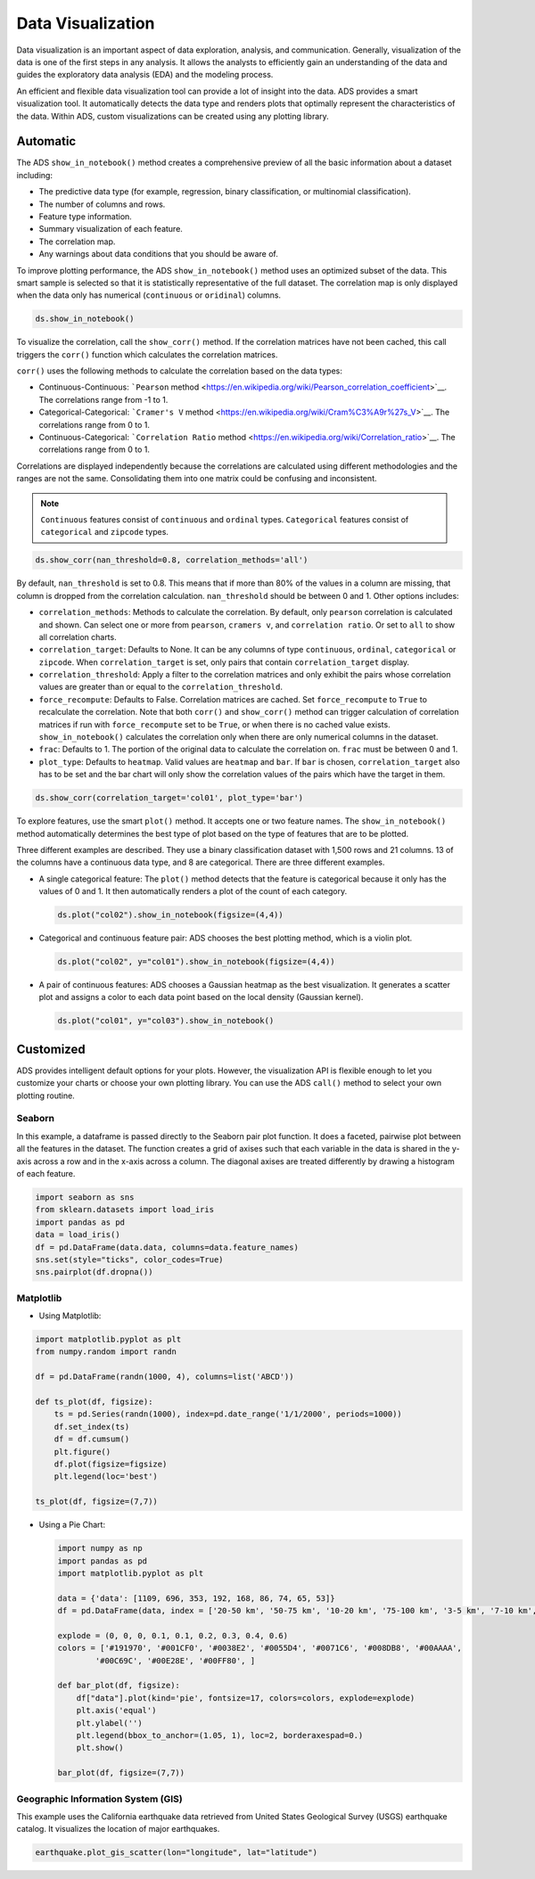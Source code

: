 .. _data-visualization-8:

##################
Data Visualization
##################

Data visualization is an important aspect of data exploration, analysis, and communication. Generally, visualization of the data is one of the first steps in any analysis. It allows the analysts to efficiently gain an understanding of the data and guides the exploratory data analysis (EDA) and the modeling process.

An efficient and flexible data visualization tool can provide a lot of insight into the data. ADS provides a smart visualization tool. It automatically detects the data type and renders plots that optimally represent the characteristics of the data. Within ADS, custom visualizations can be created using any plotting library.

Automatic 
*********

The ADS ``show_in_notebook()`` method creates a comprehensive preview of all the basic information about a dataset including:

* The predictive data type (for example, regression, binary classification, or multinomial classification).
* The number of columns and rows.
* Feature type information.
* Summary visualization of each feature.
* The correlation map.
* Any warnings about data conditions that you should be aware of.

To improve plotting performance, the ADS ``show_in_notebook()`` method uses an optimized subset of the data. This smart sample is selected so that it is statistically representative of the full dataset.  The correlation map is only displayed when the data only has numerical (``continuous`` or
``oridinal``) columns.

.. code-block:: python3

    ds.show_in_notebook()

.. figure:: figures/show_in_notebook_summary.png
     :align: center

.. figure:: figures/show_in_notebook_features.png
     :align: center

.. figure:: figures/show_in_notebook_feature_visualizations.png
     :align: center

To visualize the correlation, call the ``show_corr()`` method. If the correlation matrices have not been cached, this call triggers the ``corr()`` function which calculates the correlation matrices.

``corr()`` uses the following methods to calculate the correlation based on the data types:

* Continuous-Continuous: ```Pearson`` method <https://en.wikipedia.org/wiki/Pearson_correlation_coefficient>`__. The correlations range from -1 to 1.
* Categorical-Categorical:  ```Cramer's V`` method <https://en.wikipedia.org/wiki/Cram%C3%A9r%27s_V>`__. The correlations range from 0 to 1.
* Continuous-Categorical: ```Correlation Ratio`` method <https://en.wikipedia.org/wiki/Correlation_ratio>`__. The correlations range from 0 to 1.

Correlations are displayed independently because the correlations are calculated using different methodologies and the ranges are not the same. Consolidating them into one matrix could be confusing and inconsistent.

.. note::

 ``Continuous`` features consist of ``continuous`` and ``ordinal`` types.
 ``Categorical`` features consist of ``categorical`` and ``zipcode`` types.

.. code-block:: python3

    ds.show_corr(nan_threshold=0.8, correlation_methods='all')

.. figure:: figures/show_corr1.png
     :align: center

.. figure:: figures/show_corr2.png
     :align: center

.. figure:: figures/show_corr3.png
     :align: center

By default, ``nan_threshold`` is set to 0.8. This means that if more than 80% of the values in a column are missing, that column is dropped from the correlation calculation. ``nan_threshold`` should be between 0 and 1. Other options includes:

* ``correlation_methods``: Methods to calculate the correlation. By default, only ``pearson`` correlation is calculated and shown. Can select one or more from ``pearson``, ``cramers v``, and ``correlation ratio``. Or set to ``all`` to show all correlation charts.
* ``correlation_target``: Defaults to None. It can be any columns of type ``continuous``, ``ordinal``, ``categorical`` or ``zipcode``. When ``correlation_target`` is set, only pairs that contain ``correlation_target`` display.
* ``correlation_threshold``: Apply a filter to the correlation matrices and only exhibit the pairs whose correlation values are greater than or equal to the ``correlation_threshold``.
* ``force_recompute``: Defaults to False. Correlation matrices are cached. Set ``force_recompute`` to ``True`` to recalculate the correlation. Note that both ``corr()`` and ``show_corr()`` method can trigger calculation of correlation matrices if run with ``force_recompute`` set to be ``True``, or when there is no cached value exists. ``show_in_notebook()`` calculates the correlation only when there are only numerical columns in the dataset.
* ``frac``: Defaults to 1. The portion of the original data to calculate the correlation on. ``frac`` must be between 0 and 1.
* ``plot_type``: Defaults to ``heatmap``. Valid values are ``heatmap`` and ``bar``. If ``bar`` is chosen, ``correlation_target`` also has to be set and the bar chart will only show the correlation values of the pairs which have the target in them.

.. code-block:: python3

    ds.show_corr(correlation_target='col01', plot_type='bar')

.. figure:: figures/show_corr4.png
     :align: center

To explore features, use the smart ``plot()`` method. It accepts one or two feature names. The ``show_in_notebook()`` method automatically determines the best type of plot based on the type of features that are to be plotted.

Three different examples are described. They use a binary classification dataset with 1,500 rows and 21 columns. 13 of the columns have a continuous data type, and 8 are categorical.  There are three different examples.

* A single categorical feature: The ``plot()`` method detects that the feature is categorical because it only has the values of 0 and 1. It then automatically renders a plot of the count of each category.

  .. code-block:: python3

      ds.plot("col02").show_in_notebook(figsize=(4,4))

  .. figure:: figures/single_column_count_plot.png
       :align: center

* Categorical and continuous feature pair: ADS chooses the best plotting method, which is a violin plot.

  .. code-block:: python3

      ds.plot("col02", y="col01").show_in_notebook(figsize=(4,4))

  .. figure:: figures/violin_plot.png
       :align: center

* A pair of continuous features: ADS chooses a Gaussian heatmap as the best visualization. It generates a scatter plot and assigns a color to each data point based on the local density (Gaussian kernel).

  .. code-block:: python3

      ds.plot("col01", y="col03").show_in_notebook()

  .. figure:: figures/gaussian_heatmap.png
       :align: center

Customized 
**********

ADS provides intelligent default options for your plots. However, the visualization API is flexible enough to let you customize your charts or choose your own plotting library.  You can use the ADS ``call()`` method to select your own plotting routine.

Seaborn
=======

In this example, a dataframe is passed directly to the Seaborn pair plot function. It does a faceted, pairwise plot between all the features in the dataset. The function creates a grid of axises such that each variable in the data is shared in the y-axis across a row and in the x-axis across a column. The diagonal axises are treated differently by drawing a histogram of each feature.

.. code-block:: python3

      import seaborn as sns
      from sklearn.datasets import load_iris
      import pandas as pd
      data = load_iris()
      df = pd.DataFrame(data.data, columns=data.feature_names)
      sns.set(style="ticks", color_codes=True)
      sns.pairplot(df.dropna())

.. figure:: figures/pairgrid.png
       :align: center

Matplotlib
==========

- Using Matplotlib:

.. code-block:: python3

      import matplotlib.pyplot as plt
      from numpy.random import randn

      df = pd.DataFrame(randn(1000, 4), columns=list('ABCD'))

      def ts_plot(df, figsize):
          ts = pd.Series(randn(1000), index=pd.date_range('1/1/2000', periods=1000))
          df.set_index(ts)
          df = df.cumsum()
          plt.figure()
          df.plot(figsize=figsize)
          plt.legend(loc='best')

      ts_plot(df, figsize=(7,7))

.. figure:: figures/matplotlib.png
       :align: center

- Using a Pie Chart:

  .. code-block:: python3

      import numpy as np
      import pandas as pd
      import matplotlib.pyplot as plt

      data = {'data': [1109, 696, 353, 192, 168, 86, 74, 65, 53]}
      df = pd.DataFrame(data, index = ['20-50 km', '50-75 km', '10-20 km', '75-100 km', '3-5 km', '7-10 km', '5-7 km', '>100 km', '2-3 km'])

      explode = (0, 0, 0, 0.1, 0.1, 0.2, 0.3, 0.4, 0.6)
      colors = ['#191970', '#001CF0', '#0038E2', '#0055D4', '#0071C6', '#008DB8', '#00AAAA',
              '#00C69C', '#00E28E', '#00FF80', ]

      def bar_plot(df, figsize):
          df["data"].plot(kind='pie', fontsize=17, colors=colors, explode=explode)
          plt.axis('equal')
          plt.ylabel('')
          plt.legend(bbox_to_anchor=(1.05, 1), loc=2, borderaxespad=0.)
          plt.show()

      bar_plot(df, figsize=(7,7))

  .. figure:: figures/piechart.png
       :align: center

Geographic Information System (GIS)
===================================

This example uses the California earthquake data retrieved from United States Geological Survey (USGS) earthquake catalog. It visualizes the location of major earthquakes.

.. code-block:: python3

      earthquake.plot_gis_scatter(lon="longitude", lat="latitude")

.. figure:: figures/gis_scatter.png
       :align: center

